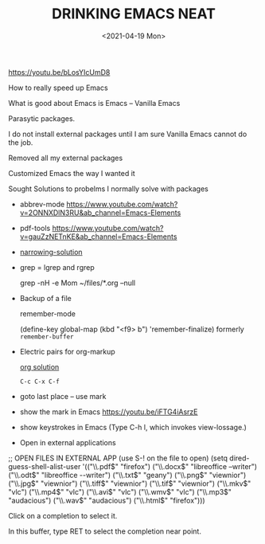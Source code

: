 #+title: DRINKING EMACS NEAT
#+date: <2021-04-19 Mon>
#+ROAM_TAGS: packages emacs zero experiment
#+STARTUP: showall
#+OPTIONS: \\n:t"

https://youtu.be/bLosYIcUmD8

How to really speed up Emacs

What is good about Emacs is Emacs -- Vanilla Emacs

Parasytic packages.

I do not install external packages until I am sure Vanilla Emacs cannot do the job.

Removed all my external packages

Customized Emacs the way I wanted it

Sought Solutions to probelms I normally solve with packages

- abbrev-mode
  https://www.youtube.com/watch?v=2ONNXDlN3RU&ab_channel=Emacs-Elements
- pdf-tools
  https://www.youtube.com/watch?v=gauZzNETnKE&ab_channel=Emacs-Elements
- [[id:2a519329-5a61-481c-8612-b310e12d359c][narrowing-solution]]
- grep = lgrep and rgrep

  grep -nH -e Mom ~/files/*.org --null

- Backup of a file

  remember-mode

  (define-key global-map (kbd "<f9> b") 'remember-finalize) formerly =remember-buffer=

- Electric pairs for org-markup

  [[id:bb36758d-56f1-4da8-a89c-c2feb933acef][org solution]]

  =C-c C-x C-f=

- goto last place -- use mark
- show the mark in Emacs
  https://youtu.be/iFTG4iAsrzE
- show keystrokes in Emacs (Type C-h l, which invokes view-lossage.)
- Open in external applications

;; OPEN FILES IN EXTERNAL APP (use S-! on the file to open)
(setq dired-guess-shell-alist-user
   '(("\\.pdf$" "firefox")
     ("\\.docx$" "libreoffice --writer")
     ("\\.odt$" "libreoffice --writer")
     ("\\.txt$" "geany")
     ("\\.png$" "viewnior")
     ("\\.jpg$" "viewnior")
     ("\\.tiff$" "viewnior")
     ("\\.tif$" "viewnior")
     ("\\.mkv$" "vlc")
     ("\\.mp4$" "vlc")
     ("\\.avi$" "vlc")
     ("\\.wmv$" "vlc")
     ("\\.mp3$" "audacious")
     ("\\.wav$" "audacious")
     ("\\.html$" "firefox")))

Click on a completion to select it.

In this buffer, type RET to select the completion near point.
